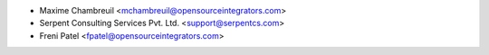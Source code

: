 * Maxime Chambreuil <mchambreuil@opensourceintegrators.com>
* Serpent Consulting Services Pvt. Ltd. <support@serpentcs.com>
* Freni Patel <fpatel@opensourceintegrators.com>
